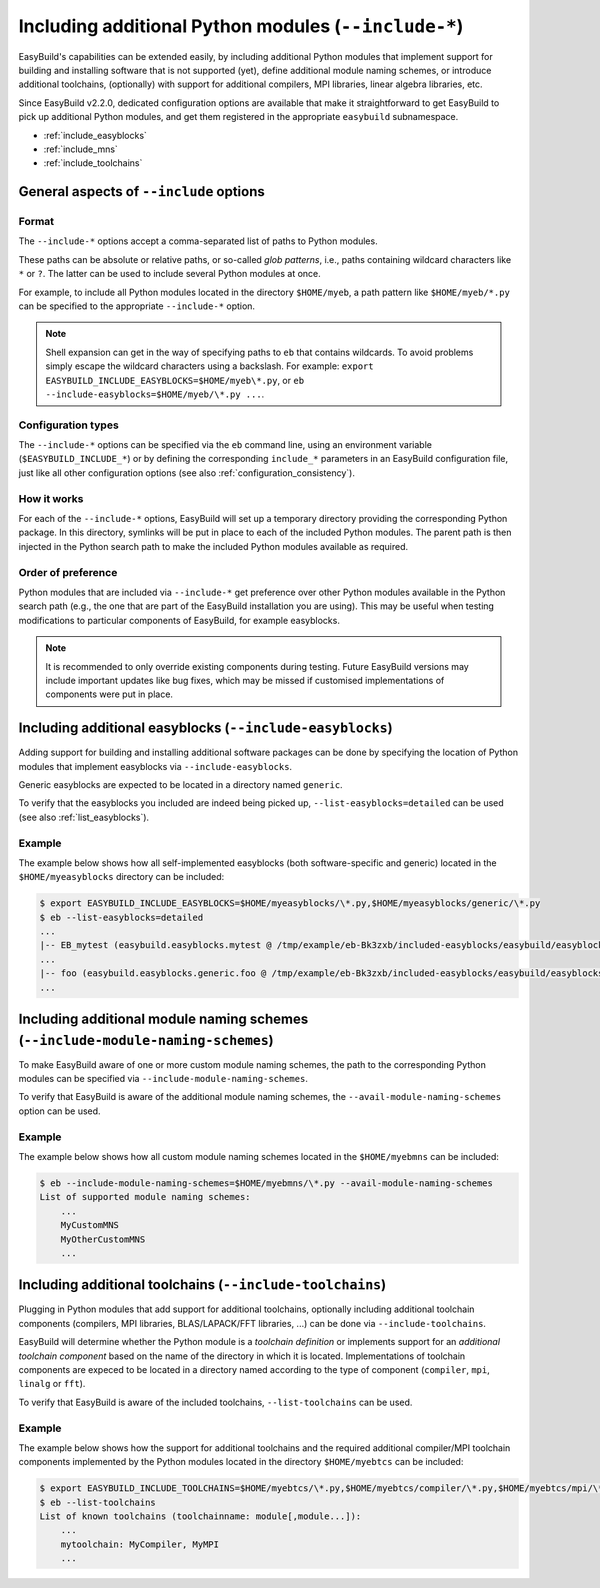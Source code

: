 .. _including_additional_python_modules:

Including additional Python modules (``--include-*``)
=====================================================

EasyBuild's capabilities can be extended easily, by including additional Python modules that implement support for
building and installing software that is not supported (yet), define additional module naming schemes, or introduce
additional toolchains, (optionally) with support for additional compilers, MPI libraries, linear algebra libraries, etc.

Since EasyBuild v2.2.0, dedicated configuration options are available that make it straightforward to get EasyBuild to
pick up additional Python modules, and get them registered in the appropriate ``easybuild`` subnamespace.


* :ref:`include_easyblocks`
* :ref:`include_mns`
* :ref:`include_toolchains`


.. _include_general_remarks:

General aspects of ``--include`` options
------------------------------------------

Format
~~~~~~

The ``--include-*`` options accept a comma-separated list of paths to Python modules.

These paths can be absolute or relative paths, or so-called *glob patterns*, i.e., paths containing
wildcard characters like ``*`` or ``?``. The latter can be used to include several Python modules at once.

For example, to include all Python modules located in the directory ``$HOME/myeb``, a path pattern like
``$HOME/myeb/*.py`` can be specified to the appropriate ``--include-*`` option.

.. note:: Shell expansion can get in the way of specifying paths to ``eb`` that contains wildcards. To avoid problems
          simply escape the wildcard characters using a backslash. For example:
          ``export EASYBUILD_INCLUDE_EASYBLOCKS=$HOME/myeb\*.py``, or ``eb --include-easyblocks=$HOME/myeb/\*.py ...``.


Configuration types
~~~~~~~~~~~~~~~~~~~

The ``--include-*`` options can be specified via the ``eb`` command line, using an environment variable
(``$EASYBUILD_INCLUDE_*``) or by defining the corresponding ``include_*`` parameters in an EasyBuild configuration
file, just like all other configuration options (see also :ref:`configuration_consistency`).


How it works
~~~~~~~~~~~~

For each of the ``--include-*`` options, EasyBuild will set up a temporary directory providing the corresponding
Python package. In this directory, symlinks will be put in place to each of the included Python modules.
The parent path is then injected in the Python search path to make the included Python modules available as required.


Order of preference
~~~~~~~~~~~~~~~~~~~

Python modules that are included via ``--include-*`` get preference over other Python modules available in the
Python search path (e.g., the one that are part of the EasyBuild installation you are using). This may be useful when
testing modifications to particular components of EasyBuild, for example easyblocks.

.. note:: It is recommended to only override existing components during testing. Future EasyBuild versions may include
          important updates like bug fixes, which may be missed if customised implementations of components were
          put in place.


.. _include_easyblocks:

Including additional easyblocks (``--include-easyblocks``)
----------------------------------------------------------

Adding support for building and installing additional software packages can be done by specifying the location of
Python modules that implement easyblocks via ``--include-easyblocks``.

Generic easyblocks are expected to be located in a directory named ``generic``.

To verify that the easyblocks you included are indeed being picked up, ``--list-easyblocks=detailed`` can be used
(see also :ref:`list_easyblocks`).

Example
~~~~~~~

The example below shows how all self-implemented easyblocks (both software-specific and generic) located in the
``$HOME/myeasyblocks`` directory can be included:

.. code::

    $ export EASYBUILD_INCLUDE_EASYBLOCKS=$HOME/myeasyblocks/\*.py,$HOME/myeasyblocks/generic/\*.py
    $ eb --list-easyblocks=detailed
    ...
    |-- EB_mytest (easybuild.easyblocks.mytest @ /tmp/example/eb-Bk3zxb/included-easyblocks/easybuild/easyblocks/mytest.py)
    ...
    |-- foo (easybuild.easyblocks.generic.foo @ /tmp/example/eb-Bk3zxb/included-easyblocks/easybuild/easyblocks/generic/foo.py)
    ...


.. _include_mns:

Including additional module naming schemes (``--include-module-naming-schemes``)
--------------------------------------------------------------------------------

To make EasyBuild aware of one or more custom module naming schemes, the path to the corresponding Python modules can
be specified via ``--include-module-naming-schemes``.

To verify that EasyBuild is aware of the additional module naming schemes, the ``--avail-module-naming-schemes`` option
can be used.


Example
~~~~~~~

The example below shows how all custom module naming schemes located in the ``$HOME/myebmns`` can be included:

.. code::

    $ eb --include-module-naming-schemes=$HOME/myebmns/\*.py --avail-module-naming-schemes
    List of supported module naming schemes:
        ...
        MyCustomMNS
        MyOtherCustomMNS
        ...


.. _include_toolchains:

Including additional toolchains (``--include-toolchains``)
----------------------------------------------------------

Plugging in Python modules that add support for additional toolchains, optionally including additional toolchain
components (compilers, MPI libraries, BLAS/LAPACK/FFT libraries, ...) can be done via ``--include-toolchains``.

EasyBuild will determine whether the Python module is a *toolchain definition* or implements support for an *additional
toolchain component* based on the name of the directory in which it is located. Implementations of toolchain components
are expeced to be located in a directory named according to the type of component (``compiler``, ``mpi``, ``linalg``
or ``fft``).

To verify that EasyBuild is aware of the included toolchains, ``--list-toolchains`` can be used.


Example
~~~~~~~

The example below shows how the support for additional toolchains and the required additional compiler/MPI toolchain
components implemented by the Python modules located in the directory ``$HOME/myebtcs`` can be included:

.. code::

    $ export EASYBUILD_INCLUDE_TOOLCHAINS=$HOME/myebtcs/\*.py,$HOME/myebtcs/compiler/\*.py,$HOME/myebtcs/mpi/\*.py
    $ eb --list-toolchains
    List of known toolchains (toolchainname: module[,module...]):
        ...
        mytoolchain: MyCompiler, MyMPI
        ...
